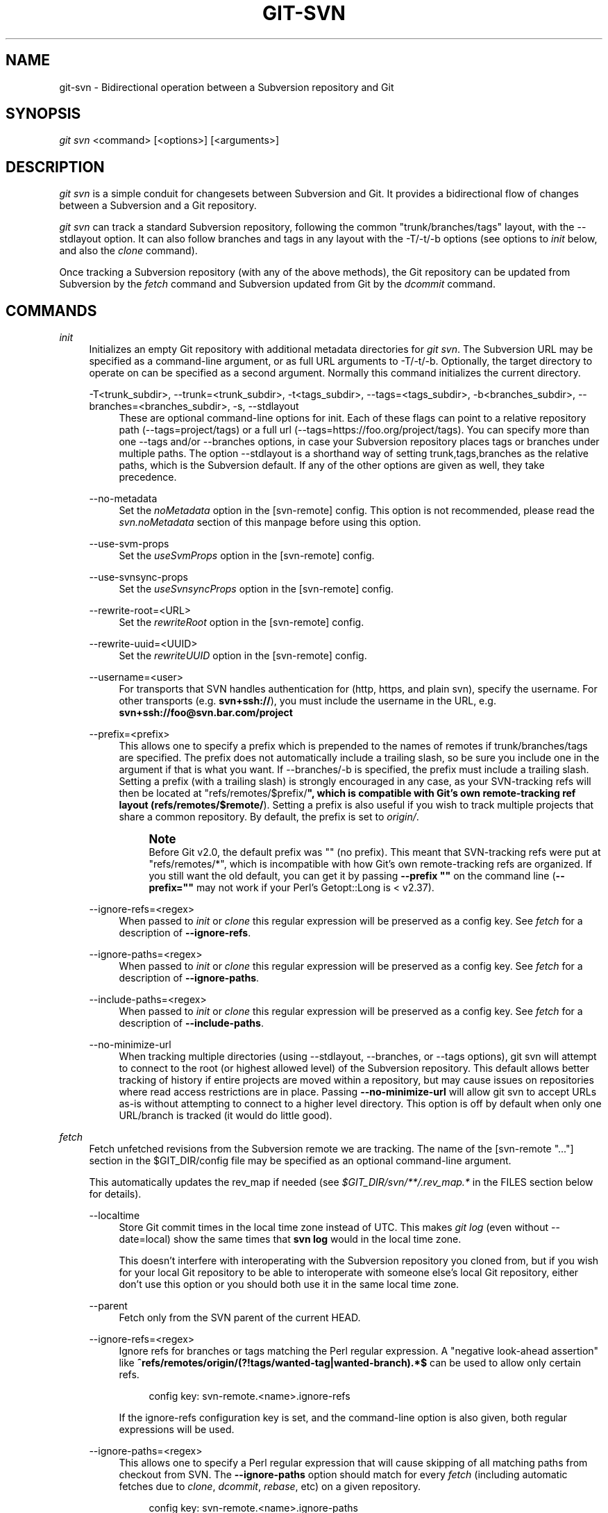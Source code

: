 '\" t
.\"     Title: git-svn
.\"    Author: [FIXME: author] [see http://www.docbook.org/tdg5/en/html/author]
.\" Generator: DocBook XSL Stylesheets vsnapshot <http://docbook.sf.net/>
.\"      Date: 06/22/2022
.\"    Manual: Git Manual
.\"    Source: Git 2.37.0.rc2
.\"  Language: English
.\"
.TH "GIT\-SVN" "1" "06/22/2022" "Git 2\&.37\&.0\&.rc2" "Git Manual"
.\" -----------------------------------------------------------------
.\" * Define some portability stuff
.\" -----------------------------------------------------------------
.\" ~~~~~~~~~~~~~~~~~~~~~~~~~~~~~~~~~~~~~~~~~~~~~~~~~~~~~~~~~~~~~~~~~
.\" http://bugs.debian.org/507673
.\" http://lists.gnu.org/archive/html/groff/2009-02/msg00013.html
.\" ~~~~~~~~~~~~~~~~~~~~~~~~~~~~~~~~~~~~~~~~~~~~~~~~~~~~~~~~~~~~~~~~~
.ie \n(.g .ds Aq \(aq
.el       .ds Aq '
.\" -----------------------------------------------------------------
.\" * set default formatting
.\" -----------------------------------------------------------------
.\" disable hyphenation
.nh
.\" disable justification (adjust text to left margin only)
.ad l
.\" -----------------------------------------------------------------
.\" * MAIN CONTENT STARTS HERE *
.\" -----------------------------------------------------------------
.SH "NAME"
git-svn \- Bidirectional operation between a Subversion repository and Git
.SH "SYNOPSIS"
.sp
.nf
\fIgit svn\fR <command> [<options>] [<arguments>]
.fi
.sp
.SH "DESCRIPTION"
.sp
\fIgit svn\fR is a simple conduit for changesets between Subversion and Git\&. It provides a bidirectional flow of changes between a Subversion and a Git repository\&.
.sp
\fIgit svn\fR can track a standard Subversion repository, following the common "trunk/branches/tags" layout, with the \-\-stdlayout option\&. It can also follow branches and tags in any layout with the \-T/\-t/\-b options (see options to \fIinit\fR below, and also the \fIclone\fR command)\&.
.sp
Once tracking a Subversion repository (with any of the above methods), the Git repository can be updated from Subversion by the \fIfetch\fR command and Subversion updated from Git by the \fIdcommit\fR command\&.
.SH "COMMANDS"
.PP
\fIinit\fR
.RS 4
Initializes an empty Git repository with additional metadata directories for
\fIgit svn\fR\&. The Subversion URL may be specified as a command\-line argument, or as full URL arguments to \-T/\-t/\-b\&. Optionally, the target directory to operate on can be specified as a second argument\&. Normally this command initializes the current directory\&.
.PP
\-T<trunk_subdir>, \-\-trunk=<trunk_subdir>, \-t<tags_subdir>, \-\-tags=<tags_subdir>, \-b<branches_subdir>, \-\-branches=<branches_subdir>, \-s, \-\-stdlayout
.RS 4
These are optional command\-line options for init\&. Each of these flags can point to a relative repository path (\-\-tags=project/tags) or a full url (\-\-tags=https://foo\&.org/project/tags)\&. You can specify more than one \-\-tags and/or \-\-branches options, in case your Subversion repository places tags or branches under multiple paths\&. The option \-\-stdlayout is a shorthand way of setting trunk,tags,branches as the relative paths, which is the Subversion default\&. If any of the other options are given as well, they take precedence\&.
.RE
.PP
\-\-no\-metadata
.RS 4
Set the
\fInoMetadata\fR
option in the [svn\-remote] config\&. This option is not recommended, please read the
\fIsvn\&.noMetadata\fR
section of this manpage before using this option\&.
.RE
.PP
\-\-use\-svm\-props
.RS 4
Set the
\fIuseSvmProps\fR
option in the [svn\-remote] config\&.
.RE
.PP
\-\-use\-svnsync\-props
.RS 4
Set the
\fIuseSvnsyncProps\fR
option in the [svn\-remote] config\&.
.RE
.PP
\-\-rewrite\-root=<URL>
.RS 4
Set the
\fIrewriteRoot\fR
option in the [svn\-remote] config\&.
.RE
.PP
\-\-rewrite\-uuid=<UUID>
.RS 4
Set the
\fIrewriteUUID\fR
option in the [svn\-remote] config\&.
.RE
.PP
\-\-username=<user>
.RS 4
For transports that SVN handles authentication for (http, https, and plain svn), specify the username\&. For other transports (e\&.g\&.
\fBsvn+ssh://\fR), you must include the username in the URL, e\&.g\&.
\fBsvn+ssh://foo@svn\&.bar\&.com/project\fR
.RE
.PP
\-\-prefix=<prefix>
.RS 4
This allows one to specify a prefix which is prepended to the names of remotes if trunk/branches/tags are specified\&. The prefix does not automatically include a trailing slash, so be sure you include one in the argument if that is what you want\&. If \-\-branches/\-b is specified, the prefix must include a trailing slash\&. Setting a prefix (with a trailing slash) is strongly encouraged in any case, as your SVN\-tracking refs will then be located at "refs/remotes/$prefix/\fB", which is compatible with Git\(cqs own remote\-tracking ref layout (refs/remotes/$remote/\fR)\&. Setting a prefix is also useful if you wish to track multiple projects that share a common repository\&. By default, the prefix is set to
\fIorigin/\fR\&.
.if n \{\
.sp
.\}
.RS 4
.it 1 an-trap
.nr an-no-space-flag 1
.nr an-break-flag 1
.br
.ps +1
\fBNote\fR
.ps -1
.br
Before Git v2\&.0, the default prefix was "" (no prefix)\&. This meant that SVN\-tracking refs were put at "refs/remotes/*", which is incompatible with how Git\(cqs own remote\-tracking refs are organized\&. If you still want the old default, you can get it by passing
\fB\-\-prefix ""\fR
on the command line (\fB\-\-prefix=""\fR
may not work if your Perl\(cqs Getopt::Long is < v2\&.37)\&.
.sp .5v
.RE
.RE
.PP
\-\-ignore\-refs=<regex>
.RS 4
When passed to
\fIinit\fR
or
\fIclone\fR
this regular expression will be preserved as a config key\&. See
\fIfetch\fR
for a description of
\fB\-\-ignore\-refs\fR\&.
.RE
.PP
\-\-ignore\-paths=<regex>
.RS 4
When passed to
\fIinit\fR
or
\fIclone\fR
this regular expression will be preserved as a config key\&. See
\fIfetch\fR
for a description of
\fB\-\-ignore\-paths\fR\&.
.RE
.PP
\-\-include\-paths=<regex>
.RS 4
When passed to
\fIinit\fR
or
\fIclone\fR
this regular expression will be preserved as a config key\&. See
\fIfetch\fR
for a description of
\fB\-\-include\-paths\fR\&.
.RE
.PP
\-\-no\-minimize\-url
.RS 4
When tracking multiple directories (using \-\-stdlayout, \-\-branches, or \-\-tags options), git svn will attempt to connect to the root (or highest allowed level) of the Subversion repository\&. This default allows better tracking of history if entire projects are moved within a repository, but may cause issues on repositories where read access restrictions are in place\&. Passing
\fB\-\-no\-minimize\-url\fR
will allow git svn to accept URLs as\-is without attempting to connect to a higher level directory\&. This option is off by default when only one URL/branch is tracked (it would do little good)\&.
.RE
.RE
.PP
\fIfetch\fR
.RS 4
Fetch unfetched revisions from the Subversion remote we are tracking\&. The name of the [svn\-remote "\&..."] section in the $GIT_DIR/config file may be specified as an optional command\-line argument\&.
.sp
This automatically updates the rev_map if needed (see
\fI$GIT_DIR/svn/**/\&.rev_map\&.*\fR
in the FILES section below for details)\&.
.PP
\-\-localtime
.RS 4
Store Git commit times in the local time zone instead of UTC\&. This makes
\fIgit log\fR
(even without \-\-date=local) show the same times that
\fBsvn log\fR
would in the local time zone\&.
.sp
This doesn\(cqt interfere with interoperating with the Subversion repository you cloned from, but if you wish for your local Git repository to be able to interoperate with someone else\(cqs local Git repository, either don\(cqt use this option or you should both use it in the same local time zone\&.
.RE
.PP
\-\-parent
.RS 4
Fetch only from the SVN parent of the current HEAD\&.
.RE
.PP
\-\-ignore\-refs=<regex>
.RS 4
Ignore refs for branches or tags matching the Perl regular expression\&. A "negative look\-ahead assertion" like
\fB^refs/remotes/origin/(?!tags/wanted\-tag|wanted\-branch)\&.*$\fR
can be used to allow only certain refs\&.
.sp
.if n \{\
.RS 4
.\}
.nf
config key: svn\-remote\&.<name>\&.ignore\-refs
.fi
.if n \{\
.RE
.\}
.sp
If the ignore\-refs configuration key is set, and the command\-line option is also given, both regular expressions will be used\&.
.RE
.PP
\-\-ignore\-paths=<regex>
.RS 4
This allows one to specify a Perl regular expression that will cause skipping of all matching paths from checkout from SVN\&. The
\fB\-\-ignore\-paths\fR
option should match for every
\fIfetch\fR
(including automatic fetches due to
\fIclone\fR,
\fIdcommit\fR,
\fIrebase\fR, etc) on a given repository\&.
.sp
.if n \{\
.RS 4
.\}
.nf
config key: svn\-remote\&.<name>\&.ignore\-paths
.fi
.if n \{\
.RE
.\}
.sp
If the ignore\-paths configuration key is set, and the command\-line option is also given, both regular expressions will be used\&.
.sp
Examples:
.PP
Skip "doc*" directory for every fetch
.RS 4
.sp
.if n \{\
.RS 4
.\}
.nf
\-\-ignore\-paths="^doc"
.fi
.if n \{\
.RE
.\}
.sp
.RE
.PP
Skip "branches" and "tags" of first level directories
.RS 4
.sp
.if n \{\
.RS 4
.\}
.nf
\-\-ignore\-paths="^[^/]+/(?:branches|tags)"
.fi
.if n \{\
.RE
.\}
.sp
.RE
.RE
.PP
\-\-include\-paths=<regex>
.RS 4
This allows one to specify a Perl regular expression that will cause the inclusion of only matching paths from checkout from SVN\&. The
\fB\-\-include\-paths\fR
option should match for every
\fIfetch\fR
(including automatic fetches due to
\fIclone\fR,
\fIdcommit\fR,
\fIrebase\fR, etc) on a given repository\&.
\fB\-\-ignore\-paths\fR
takes precedence over
\fB\-\-include\-paths\fR\&.
.sp
.if n \{\
.RS 4
.\}
.nf
config key: svn\-remote\&.<name>\&.include\-paths
.fi
.if n \{\
.RE
.\}
.sp
.RE
.PP
\-\-log\-window\-size=<n>
.RS 4
Fetch <n> log entries per request when scanning Subversion history\&. The default is 100\&. For very large Subversion repositories, larger values may be needed for
\fIclone\fR/\fIfetch\fR
to complete in reasonable time\&. But overly large values may lead to higher memory usage and request timeouts\&.
.RE
.RE
.PP
\fIclone\fR
.RS 4
Runs
\fIinit\fR
and
\fIfetch\fR\&. It will automatically create a directory based on the basename of the URL passed to it; or if a second argument is passed; it will create a directory and work within that\&. It accepts all arguments that the
\fIinit\fR
and
\fIfetch\fR
commands accept; with the exception of
\fB\-\-fetch\-all\fR
and
\fB\-\-parent\fR\&. After a repository is cloned, the
\fIfetch\fR
command will be able to update revisions without affecting the working tree; and the
\fIrebase\fR
command will be able to update the working tree with the latest changes\&.
.PP
\-\-preserve\-empty\-dirs
.RS 4
Create a placeholder file in the local Git repository for each empty directory fetched from Subversion\&. This includes directories that become empty by removing all entries in the Subversion repository (but not the directory itself)\&. The placeholder files are also tracked and removed when no longer necessary\&.
.RE
.PP
\-\-placeholder\-filename=<filename>
.RS 4
Set the name of placeholder files created by \-\-preserve\-empty\-dirs\&. Default: "\&.gitignore"
.RE
.RE
.PP
\fIrebase\fR
.RS 4
This fetches revisions from the SVN parent of the current HEAD and rebases the current (uncommitted to SVN) work against it\&.
.sp
This works similarly to
\fBsvn update\fR
or
\fIgit pull\fR
except that it preserves linear history with
\fIgit rebase\fR
instead of
\fIgit merge\fR
for ease of dcommitting with
\fIgit svn\fR\&.
.sp
This accepts all options that
\fIgit svn fetch\fR
and
\fIgit rebase\fR
accept\&. However,
\fB\-\-fetch\-all\fR
only fetches from the current [svn\-remote], and not all [svn\-remote] definitions\&.
.sp
Like
\fIgit rebase\fR; this requires that the working tree be clean and have no uncommitted changes\&.
.sp
This automatically updates the rev_map if needed (see
\fI$GIT_DIR/svn/**/\&.rev_map\&.*\fR
in the FILES section below for details)\&.
.PP
\-l, \-\-local
.RS 4
Do not fetch remotely; only run
\fIgit rebase\fR
against the last fetched commit from the upstream SVN\&.
.RE
.RE
.PP
\fIdcommit\fR
.RS 4
Commit each diff from the current branch directly to the SVN repository, and then rebase or reset (depending on whether or not there is a diff between SVN and head)\&. This will create a revision in SVN for each commit in Git\&.
.sp
When an optional Git branch name (or a Git commit object name) is specified as an argument, the subcommand works on the specified branch, not on the current branch\&.
.sp
Use of
\fIdcommit\fR
is preferred to
\fIset\-tree\fR
(below)\&.
.PP
\-\-no\-rebase
.RS 4
After committing, do not rebase or reset\&.
.RE
.PP
\-\-commit\-url <URL>
.RS 4
Commit to this SVN URL (the full path)\&. This is intended to allow existing
\fIgit svn\fR
repositories created with one transport method (e\&.g\&.
\fBsvn://\fR
or
\fBhttp://\fR
for anonymous read) to be reused if a user is later given access to an alternate transport method (e\&.g\&.
\fBsvn+ssh://\fR
or
\fBhttps://\fR) for commit\&.
.sp
.if n \{\
.RS 4
.\}
.nf
config key: svn\-remote\&.<name>\&.commiturl
config key: svn\&.commiturl (overwrites all svn\-remote\&.<name>\&.commiturl options)
.fi
.if n \{\
.RE
.\}
.sp
Note that the SVN URL of the commiturl config key includes the SVN branch\&. If you rather want to set the commit URL for an entire SVN repository use svn\-remote\&.<name>\&.pushurl instead\&.
.sp
Using this option for any other purpose (don\(cqt ask) is very strongly discouraged\&.
.RE
.PP
\-\-mergeinfo=<mergeinfo>
.RS 4
Add the given merge information during the dcommit (e\&.g\&.
\fB\-\-mergeinfo="/branches/foo:1\-10"\fR)\&. All svn server versions can store this information (as a property), and svn clients starting from version 1\&.5 can make use of it\&. To specify merge information from multiple branches, use a single space character between the branches (\fB\-\-mergeinfo="/branches/foo:1\-10 /branches/bar:3,5\-6,8"\fR)
.sp
.if n \{\
.RS 4
.\}
.nf
config key: svn\&.pushmergeinfo
.fi
.if n \{\
.RE
.\}
.sp
This option will cause git\-svn to attempt to automatically populate the svn:mergeinfo property in the SVN repository when possible\&. Currently, this can only be done when dcommitting non\-fast\-forward merges where all parents but the first have already been pushed into SVN\&.
.RE
.PP
\-\-interactive
.RS 4
Ask the user to confirm that a patch set should actually be sent to SVN\&. For each patch, one may answer "yes" (accept this patch), "no" (discard this patch), "all" (accept all patches), or "quit"\&.
.sp
\fIgit svn dcommit\fR
returns immediately if answer is "no" or "quit", without committing anything to SVN\&.
.RE
.RE
.PP
\fIbranch\fR
.RS 4
Create a branch in the SVN repository\&.
.PP
\-m, \-\-message
.RS 4
Allows to specify the commit message\&.
.RE
.PP
\-t, \-\-tag
.RS 4
Create a tag by using the tags_subdir instead of the branches_subdir specified during git svn init\&.
.RE
.PP
\-d<path>, \-\-destination=<path>
.RS 4
If more than one \-\-branches (or \-\-tags) option was given to the
\fIinit\fR
or
\fIclone\fR
command, you must provide the location of the branch (or tag) you wish to create in the SVN repository\&. <path> specifies which path to use to create the branch or tag and should match the pattern on the left\-hand side of one of the configured branches or tags refspecs\&. You can see these refspecs with the commands
.sp
.if n \{\
.RS 4
.\}
.nf
git config \-\-get\-all svn\-remote\&.<name>\&.branches
git config \-\-get\-all svn\-remote\&.<name>\&.tags
.fi
.if n \{\
.RE
.\}
.sp
where <name> is the name of the SVN repository as specified by the \-R option to
\fIinit\fR
(or "svn" by default)\&.
.RE
.PP
\-\-username
.RS 4
Specify the SVN username to perform the commit as\&. This option overrides the
\fIusername\fR
configuration property\&.
.RE
.PP
\-\-commit\-url
.RS 4
Use the specified URL to connect to the destination Subversion repository\&. This is useful in cases where the source SVN repository is read\-only\&. This option overrides configuration property
\fIcommiturl\fR\&.
.sp
.if n \{\
.RS 4
.\}
.nf
git config \-\-get\-all svn\-remote\&.<name>\&.commiturl
.fi
.if n \{\
.RE
.\}
.RE
.PP
\-\-parents
.RS 4
Create parent folders\&. This parameter is equivalent to the parameter \-\-parents on svn cp commands and is useful for non\-standard repository layouts\&.
.RE
.RE
.PP
\fItag\fR
.RS 4
Create a tag in the SVN repository\&. This is a shorthand for
\fIbranch \-t\fR\&.
.RE
.PP
\fIlog\fR
.RS 4
This should make it easy to look up svn log messages when svn users refer to \-r/\-\-revision numbers\&.
.sp
The following features from \(oqsvn log\(cq are supported:
.PP
\-r <n>[:<n>], \-\-revision=<n>[:<n>]
.RS 4
is supported, non\-numeric args are not: HEAD, NEXT, BASE, PREV, etc \&...
.RE
.PP
\-v, \-\-verbose
.RS 4
it\(cqs not completely compatible with the \-\-verbose output in svn log, but reasonably close\&.
.RE
.PP
\-\-limit=<n>
.RS 4
is NOT the same as \-\-max\-count, doesn\(cqt count merged/excluded commits
.RE
.PP
\-\-incremental
.RS 4
supported
.RE
.sp
New features:
.PP
\-\-show\-commit
.RS 4
shows the Git commit sha1, as well
.RE
.PP
\-\-oneline
.RS 4
our version of \-\-pretty=oneline
.RE
.sp
.if n \{\
.sp
.\}
.RS 4
.it 1 an-trap
.nr an-no-space-flag 1
.nr an-break-flag 1
.br
.ps +1
\fBNote\fR
.ps -1
.br
SVN itself only stores times in UTC and nothing else\&. The regular svn client converts the UTC time to the local time (or based on the TZ= environment)\&. This command has the same behaviour\&.
.sp .5v
.RE
Any other arguments are passed directly to
\fIgit log\fR
.RE
.PP
\fIblame\fR
.RS 4
Show what revision and author last modified each line of a file\&. The output of this mode is format\-compatible with the output of \(oqsvn blame\(cq by default\&. Like the SVN blame command, local uncommitted changes in the working tree are ignored; the version of the file in the HEAD revision is annotated\&. Unknown arguments are passed directly to
\fIgit blame\fR\&.
.PP
\-\-git\-format
.RS 4
Produce output in the same format as
\fIgit blame\fR, but with SVN revision numbers instead of Git commit hashes\&. In this mode, changes that haven\(cqt been committed to SVN (including local working\-copy edits) are shown as revision 0\&.
.RE
.RE
.PP
\fIfind\-rev\fR
.RS 4
When given an SVN revision number of the form
\fIrN\fR, returns the corresponding Git commit hash (this can optionally be followed by a tree\-ish to specify which branch should be searched)\&. When given a tree\-ish, returns the corresponding SVN revision number\&.
.PP
\-B, \-\-before
.RS 4
Don\(cqt require an exact match if given an SVN revision, instead find the commit corresponding to the state of the SVN repository (on the current branch) at the specified revision\&.
.RE
.PP
\-A, \-\-after
.RS 4
Don\(cqt require an exact match if given an SVN revision; if there is not an exact match return the closest match searching forward in the history\&.
.RE
.RE
.PP
\fIset\-tree\fR
.RS 4
You should consider using
\fIdcommit\fR
instead of this command\&. Commit specified commit or tree objects to SVN\&. This relies on your imported fetch data being up to date\&. This makes absolutely no attempts to do patching when committing to SVN, it simply overwrites files with those specified in the tree or commit\&. All merging is assumed to have taken place independently of
\fIgit svn\fR
functions\&.
.RE
.PP
\fIcreate\-ignore\fR
.RS 4
Recursively finds the svn:ignore property on directories and creates matching \&.gitignore files\&. The resulting files are staged to be committed, but are not committed\&. Use \-r/\-\-revision to refer to a specific revision\&.
.RE
.PP
\fIshow\-ignore\fR
.RS 4
Recursively finds and lists the svn:ignore property on directories\&. The output is suitable for appending to the $GIT_DIR/info/exclude file\&.
.RE
.PP
\fImkdirs\fR
.RS 4
Attempts to recreate empty directories that core Git cannot track based on information in $GIT_DIR/svn/<refname>/unhandled\&.log files\&. Empty directories are automatically recreated when using "git svn clone" and "git svn rebase", so "mkdirs" is intended for use after commands like "git checkout" or "git reset"\&. (See the svn\-remote\&.<name>\&.automkdirs config file option for more information\&.)
.RE
.PP
\fIcommit\-diff\fR
.RS 4
Commits the diff of two tree\-ish arguments from the command\-line\&. This command does not rely on being inside a
\fBgit svn init\fR\-ed repository\&. This command takes three arguments, (a) the original tree to diff against, (b) the new tree result, (c) the URL of the target Subversion repository\&. The final argument (URL) may be omitted if you are working from a
\fIgit svn\fR\-aware repository (that has been
\fBinit\fR\-ed with
\fIgit svn\fR)\&. The \-r<revision> option is required for this\&.
.sp
The commit message is supplied either directly with the
\fB\-m\fR
or
\fB\-F\fR
option, or indirectly from the tag or commit when the second tree\-ish denotes such an object, or it is requested by invoking an editor (see
\fB\-\-edit\fR
option below)\&.
.PP
\-m <msg>, \-\-message=<msg>
.RS 4
Use the given
\fBmsg\fR
as the commit message\&. This option disables the
\fB\-\-edit\fR
option\&.
.RE
.PP
\-F <filename>, \-\-file=<filename>
.RS 4
Take the commit message from the given file\&. This option disables the
\fB\-\-edit\fR
option\&.
.RE
.RE
.PP
\fIinfo\fR
.RS 4
Shows information about a file or directory similar to what \(oqsvn info\(cq provides\&. Does not currently support a \-r/\-\-revision argument\&. Use the \-\-url option to output only the value of the
\fIURL:\fR
field\&.
.RE
.PP
\fIproplist\fR
.RS 4
Lists the properties stored in the Subversion repository about a given file or directory\&. Use \-r/\-\-revision to refer to a specific Subversion revision\&.
.RE
.PP
\fIpropget\fR
.RS 4
Gets the Subversion property given as the first argument, for a file\&. A specific revision can be specified with \-r/\-\-revision\&.
.RE
.PP
\fIpropset\fR
.RS 4
Sets the Subversion property given as the first argument, to the value given as the second argument for the file given as the third argument\&.
.sp
Example:
.sp
.if n \{\
.RS 4
.\}
.nf
git svn propset svn:keywords "FreeBSD=%H" devel/py\-tipper/Makefile
.fi
.if n \{\
.RE
.\}
.sp
This will set the property
\fIsvn:keywords\fR
to
\fIFreeBSD=%H\fR
for the file
\fIdevel/py\-tipper/Makefile\fR\&.
.RE
.PP
\fIshow\-externals\fR
.RS 4
Shows the Subversion externals\&. Use \-r/\-\-revision to specify a specific revision\&.
.RE
.PP
\fIgc\fR
.RS 4
Compress $GIT_DIR/svn/<refname>/unhandled\&.log files and remove $GIT_DIR/svn/<refname>/index files\&.
.RE
.PP
\fIreset\fR
.RS 4
Undoes the effects of
\fIfetch\fR
back to the specified revision\&. This allows you to re\-\fIfetch\fR
an SVN revision\&. Normally the contents of an SVN revision should never change and
\fIreset\fR
should not be necessary\&. However, if SVN permissions change, or if you alter your \-\-ignore\-paths option, a
\fIfetch\fR
may fail with "not found in commit" (file not previously visible) or "checksum mismatch" (missed a modification)\&. If the problem file cannot be ignored forever (with \-\-ignore\-paths) the only way to repair the repo is to use
\fIreset\fR\&.
.sp
Only the rev_map and refs/remotes/git\-svn are changed (see
\fI$GIT_DIR/svn/**/\&.rev_map\&.*\fR
in the FILES section below for details)\&. Follow
\fIreset\fR
with a
\fIfetch\fR
and then
\fIgit reset\fR
or
\fIgit rebase\fR
to move local branches onto the new tree\&.
.PP
\-r <n>, \-\-revision=<n>
.RS 4
Specify the most recent revision to keep\&. All later revisions are discarded\&.
.RE
.PP
\-p, \-\-parent
.RS 4
Discard the specified revision as well, keeping the nearest parent instead\&.
.RE
.PP
Example:
.RS 4
Assume you have local changes in "master", but you need to refetch "r2"\&.
.sp
.if n \{\
.RS 4
.\}
.nf
    r1\-\-\-r2\-\-\-r3 remotes/git\-svn
                \e
                 A\-\-\-B master
.fi
.if n \{\
.RE
.\}
.sp
Fix the ignore\-paths or SVN permissions problem that caused "r2" to be incomplete in the first place\&. Then:
.sp
.if n \{\
.RS 4
.\}
.nf
git svn reset \-r2 \-p
git svn fetch
.fi
.if n \{\
.RE
.\}
.sp

.sp
.if n \{\
.RS 4
.\}
.nf
    r1\-\-\-r2\(aq\-\-r3\(aq remotes/git\-svn
      \e
       r2\-\-\-r3\-\-\-A\-\-\-B master
.fi
.if n \{\
.RE
.\}
.sp
Then fixup "master" with
\fIgit rebase\fR\&. Do NOT use
\fIgit merge\fR
or your history will not be compatible with a future
\fIdcommit\fR!
.sp
.if n \{\
.RS 4
.\}
.nf
git rebase \-\-onto remotes/git\-svn A^ master
.fi
.if n \{\
.RE
.\}
.sp

.sp
.if n \{\
.RS 4
.\}
.nf
    r1\-\-\-r2\(aq\-\-r3\(aq remotes/git\-svn
                \e
                 A\(aq\-\-B\(aq master
.fi
.if n \{\
.RE
.\}
.sp
.RE
.RE
.SH "OPTIONS"
.PP
\-\-shared[=(false|true|umask|group|all|world|everybody)], \-\-template=<template\-directory>
.RS 4
Only used with the
\fIinit\fR
command\&. These are passed directly to
\fIgit init\fR\&.
.RE
.PP
\-r <arg>, \-\-revision <arg>
.RS 4
Used with the
\fIfetch\fR
command\&.
.sp
This allows revision ranges for partial/cauterized history to be supported\&. $NUMBER, $NUMBER1:$NUMBER2 (numeric ranges), $NUMBER:HEAD, and BASE:$NUMBER are all supported\&.
.sp
This can allow you to make partial mirrors when running fetch; but is generally not recommended because history will be skipped and lost\&.
.RE
.PP
\-, \-\-stdin
.RS 4
Only used with the
\fIset\-tree\fR
command\&.
.sp
Read a list of commits from stdin and commit them in reverse order\&. Only the leading sha1 is read from each line, so
\fIgit rev\-list \-\-pretty=oneline\fR
output can be used\&.
.RE
.PP
\-\-rmdir
.RS 4
Only used with the
\fIdcommit\fR,
\fIset\-tree\fR
and
\fIcommit\-diff\fR
commands\&.
.sp
Remove directories from the SVN tree if there are no files left behind\&. SVN can version empty directories, and they are not removed by default if there are no files left in them\&. Git cannot version empty directories\&. Enabling this flag will make the commit to SVN act like Git\&.
.sp
.if n \{\
.RS 4
.\}
.nf
config key: svn\&.rmdir
.fi
.if n \{\
.RE
.\}
.sp
.RE
.PP
\-e, \-\-edit
.RS 4
Only used with the
\fIdcommit\fR,
\fIset\-tree\fR
and
\fIcommit\-diff\fR
commands\&.
.sp
Edit the commit message before committing to SVN\&. This is off by default for objects that are commits, and forced on when committing tree objects\&.
.sp
.if n \{\
.RS 4
.\}
.nf
config key: svn\&.edit
.fi
.if n \{\
.RE
.\}
.sp
.RE
.PP
\-l<num>, \-\-find\-copies\-harder
.RS 4
Only used with the
\fIdcommit\fR,
\fIset\-tree\fR
and
\fIcommit\-diff\fR
commands\&.
.sp
They are both passed directly to
\fIgit diff\-tree\fR; see
\fBgit-diff-tree\fR(1)
for more information\&.
.sp
.if n \{\
.RS 4
.\}
.nf
config key: svn\&.l
config key: svn\&.findcopiesharder
.fi
.if n \{\
.RE
.\}
.sp
.RE
.PP
\-A<filename>, \-\-authors\-file=<filename>
.RS 4
Syntax is compatible with the file used by
\fIgit cvsimport\fR
but an empty email address can be supplied with
\fI<>\fR:
.sp
.if n \{\
.RS 4
.\}
.nf
        loginname = Joe User <user@example\&.com>
.fi
.if n \{\
.RE
.\}
.sp
If this option is specified and
\fIgit svn\fR
encounters an SVN committer name that does not exist in the authors\-file,
\fIgit svn\fR
will abort operation\&. The user will then have to add the appropriate entry\&. Re\-running the previous
\fIgit svn\fR
command after the authors\-file is modified should continue operation\&.
.sp
.if n \{\
.RS 4
.\}
.nf
config key: svn\&.authorsfile
.fi
.if n \{\
.RE
.\}
.sp
.RE
.PP
\-\-authors\-prog=<filename>
.RS 4
If this option is specified, for each SVN committer name that does not exist in the authors file, the given file is executed with the committer name as the first argument\&. The program is expected to return a single line of the form "Name <email>" or "Name <>", which will be treated as if included in the authors file\&.
.sp
Due to historical reasons a relative
\fIfilename\fR
is first searched relative to the current directory for
\fIinit\fR
and
\fIclone\fR
and relative to the root of the working tree for
\fIfetch\fR\&. If
\fIfilename\fR
is not found, it is searched like any other command in
\fI$PATH\fR\&.
.sp
.if n \{\
.RS 4
.\}
.nf
config key: svn\&.authorsProg
.fi
.if n \{\
.RE
.\}
.sp
.RE
.PP
\-q, \-\-quiet
.RS 4
Make
\fIgit svn\fR
less verbose\&. Specify a second time to make it even less verbose\&.
.RE
.PP
\-m, \-\-merge, \-s<strategy>, \-\-strategy=<strategy>, \-p, \-\-rebase\-merges
.RS 4
These are only used with the
\fIdcommit\fR
and
\fIrebase\fR
commands\&.
.sp
Passed directly to
\fIgit rebase\fR
when using
\fIdcommit\fR
if a
\fIgit reset\fR
cannot be used (see
\fIdcommit\fR)\&.
.RE
.PP
\-n, \-\-dry\-run
.RS 4
This can be used with the
\fIdcommit\fR,
\fIrebase\fR,
\fIbranch\fR
and
\fItag\fR
commands\&.
.sp
For
\fIdcommit\fR, print out the series of Git arguments that would show which diffs would be committed to SVN\&.
.sp
For
\fIrebase\fR, display the local branch associated with the upstream svn repository associated with the current branch and the URL of svn repository that will be fetched from\&.
.sp
For
\fIbranch\fR
and
\fItag\fR, display the urls that will be used for copying when creating the branch or tag\&.
.RE
.PP
\-\-use\-log\-author
.RS 4
When retrieving svn commits into Git (as part of
\fIfetch\fR,
\fIrebase\fR, or
\fIdcommit\fR
operations), look for the first
\fBFrom:\fR
line or
\fBSigned\-off\-by\fR
trailer in the log message and use that as the author string\&.
.sp
.if n \{\
.RS 4
.\}
.nf
config key: svn\&.useLogAuthor
.fi
.if n \{\
.RE
.\}
.sp
.RE
.PP
\-\-add\-author\-from
.RS 4
When committing to svn from Git (as part of
\fIset\-tree\fR
or
\fIdcommit\fR
operations), if the existing log message doesn\(cqt already have a
\fBFrom:\fR
or
\fBSigned\-off\-by\fR
trailer, append a
\fBFrom:\fR
line based on the Git commit\(cqs author string\&. If you use this, then
\fB\-\-use\-log\-author\fR
will retrieve a valid author string for all commits\&.
.sp
.if n \{\
.RS 4
.\}
.nf
config key: svn\&.addAuthorFrom
.fi
.if n \{\
.RE
.\}
.sp
.RE
.SH "ADVANCED OPTIONS"
.PP
\-i<GIT_SVN_ID>, \-\-id <GIT_SVN_ID>
.RS 4
This sets GIT_SVN_ID (instead of using the environment)\&. This allows the user to override the default refname to fetch from when tracking a single URL\&. The
\fIlog\fR
and
\fIdcommit\fR
commands no longer require this switch as an argument\&.
.RE
.PP
\-R<remote name>, \-\-svn\-remote <remote name>
.RS 4
Specify the [svn\-remote "<remote name>"] section to use, this allows SVN multiple repositories to be tracked\&. Default: "svn"
.RE
.PP
\-\-follow\-parent
.RS 4
This option is only relevant if we are tracking branches (using one of the repository layout options \-\-trunk, \-\-tags, \-\-branches, \-\-stdlayout)\&. For each tracked branch, try to find out where its revision was copied from, and set a suitable parent in the first Git commit for the branch\&. This is especially helpful when we\(cqre tracking a directory that has been moved around within the repository\&. If this feature is disabled, the branches created by
\fIgit svn\fR
will all be linear and not share any history, meaning that there will be no information on where branches were branched off or merged\&. However, following long/convoluted histories can take a long time, so disabling this feature may speed up the cloning process\&. This feature is enabled by default, use \-\-no\-follow\-parent to disable it\&.
.sp
.if n \{\
.RS 4
.\}
.nf
config key: svn\&.followparent
.fi
.if n \{\
.RE
.\}
.sp
.RE
.SH "CONFIG FILE\-ONLY OPTIONS"
.PP
svn\&.noMetadata, svn\-remote\&.<name>\&.noMetadata
.RS 4
This gets rid of the
\fIgit\-svn\-id:\fR
lines at the end of every commit\&.
.sp
This option can only be used for one\-shot imports as
\fIgit svn\fR
will not be able to fetch again without metadata\&. Additionally, if you lose your
\fI$GIT_DIR/svn/**/\&.rev_map\&.*\fR
files,
\fIgit svn\fR
will not be able to rebuild them\&.
.sp
The
\fIgit svn log\fR
command will not work on repositories using this, either\&. Using this conflicts with the
\fIuseSvmProps\fR
option for (hopefully) obvious reasons\&.
.sp
This option is NOT recommended as it makes it difficult to track down old references to SVN revision numbers in existing documentation, bug reports, and archives\&. If you plan to eventually migrate from SVN to Git and are certain about dropping SVN history, consider
\m[blue]\fBgit\-filter\-repo\fR\m[]\&\s-2\u[1]\d\s+2
instead\&. filter\-repo also allows reformatting of metadata for ease\-of\-reading and rewriting authorship info for non\-"svn\&.authorsFile" users\&.
.RE
.PP
svn\&.useSvmProps, svn\-remote\&.<name>\&.useSvmProps
.RS 4
This allows
\fIgit svn\fR
to re\-map repository URLs and UUIDs from mirrors created using SVN::Mirror (or svk) for metadata\&.
.sp
If an SVN revision has a property, "svm:headrev", it is likely that the revision was created by SVN::Mirror (also used by SVK)\&. The property contains a repository UUID and a revision\&. We want to make it look like we are mirroring the original URL, so introduce a helper function that returns the original identity URL and UUID, and use it when generating metadata in commit messages\&.
.RE
.PP
svn\&.useSvnsyncProps, svn\-remote\&.<name>\&.useSvnsyncprops
.RS 4
Similar to the useSvmProps option; this is for users of the svnsync(1) command distributed with SVN 1\&.4\&.x and later\&.
.RE
.PP
svn\-remote\&.<name>\&.rewriteRoot
.RS 4
This allows users to create repositories from alternate URLs\&. For example, an administrator could run
\fIgit svn\fR
on the server locally (accessing via file://) but wish to distribute the repository with a public http:// or svn:// URL in the metadata so users of it will see the public URL\&.
.RE
.PP
svn\-remote\&.<name>\&.rewriteUUID
.RS 4
Similar to the useSvmProps option; this is for users who need to remap the UUID manually\&. This may be useful in situations where the original UUID is not available via either useSvmProps or useSvnsyncProps\&.
.RE
.PP
svn\-remote\&.<name>\&.pushurl
.RS 4
Similar to Git\(cqs
\fBremote\&.<name>\&.pushurl\fR, this key is designed to be used in cases where
\fIurl\fR
points to an SVN repository via a read\-only transport, to provide an alternate read/write transport\&. It is assumed that both keys point to the same repository\&. Unlike
\fIcommiturl\fR,
\fIpushurl\fR
is a base path\&. If either
\fIcommiturl\fR
or
\fIpushurl\fR
could be used,
\fIcommiturl\fR
takes precedence\&.
.RE
.PP
svn\&.brokenSymlinkWorkaround
.RS 4
This disables potentially expensive checks to workaround broken symlinks checked into SVN by broken clients\&. Set this option to "false" if you track a SVN repository with many empty blobs that are not symlinks\&. This option may be changed while
\fIgit svn\fR
is running and take effect on the next revision fetched\&. If unset,
\fIgit svn\fR
assumes this option to be "true"\&.
.RE
.PP
svn\&.pathnameencoding
.RS 4
This instructs git svn to recode pathnames to a given encoding\&. It can be used by windows users and by those who work in non\-utf8 locales to avoid corrupted file names with non\-ASCII characters\&. Valid encodings are the ones supported by Perl\(cqs Encode module\&.
.RE
.PP
svn\-remote\&.<name>\&.automkdirs
.RS 4
Normally, the "git svn clone" and "git svn rebase" commands attempt to recreate empty directories that are in the Subversion repository\&. If this option is set to "false", then empty directories will only be created if the "git svn mkdirs" command is run explicitly\&. If unset,
\fIgit svn\fR
assumes this option to be "true"\&.
.RE
.sp
Since the noMetadata, rewriteRoot, rewriteUUID, useSvnsyncProps and useSvmProps options all affect the metadata generated and used by \fIgit svn\fR; they \fBmust\fR be set in the configuration file before any history is imported and these settings should never be changed once they are set\&.
.sp
Additionally, only one of these options can be used per svn\-remote section because they affect the \fIgit\-svn\-id:\fR metadata line, except for rewriteRoot and rewriteUUID which can be used together\&.
.SH "BASIC EXAMPLES"
.sp
Tracking and contributing to the trunk of a Subversion\-managed project (ignoring tags and branches):
.sp
.if n \{\
.RS 4
.\}
.nf
# Clone a repo (like git clone):
        git svn clone http://svn\&.example\&.com/project/trunk
# Enter the newly cloned directory:
        cd trunk
# You should be on master branch, double\-check with \(aqgit branch\(aq
        git branch
# Do some work and commit locally to Git:
        git commit \&.\&.\&.
# Something is committed to SVN, rebase your local changes against the
# latest changes in SVN:
        git svn rebase
# Now commit your changes (that were committed previously using Git) to SVN,
# as well as automatically updating your working HEAD:
        git svn dcommit
# Append svn:ignore settings to the default Git exclude file:
        git svn show\-ignore >> \&.git/info/exclude
.fi
.if n \{\
.RE
.\}
.sp
.sp
Tracking and contributing to an entire Subversion\-managed project (complete with a trunk, tags and branches):
.sp
.if n \{\
.RS 4
.\}
.nf
# Clone a repo with standard SVN directory layout (like git clone):
        git svn clone http://svn\&.example\&.com/project \-\-stdlayout \-\-prefix svn/
# Or, if the repo uses a non\-standard directory layout:
        git svn clone http://svn\&.example\&.com/project \-T tr \-b branch \-t tag \-\-prefix svn/
# View all branches and tags you have cloned:
        git branch \-r
# Create a new branch in SVN
        git svn branch waldo
# Reset your master to trunk (or any other branch, replacing \(aqtrunk\(aq
# with the appropriate name):
        git reset \-\-hard svn/trunk
# You may only dcommit to one branch/tag/trunk at a time\&.  The usage
# of dcommit/rebase/show\-ignore should be the same as above\&.
.fi
.if n \{\
.RE
.\}
.sp
.sp
The initial \fIgit svn clone\fR can be quite time\-consuming (especially for large Subversion repositories)\&. If multiple people (or one person with multiple machines) want to use \fIgit svn\fR to interact with the same Subversion repository, you can do the initial \fIgit svn clone\fR to a repository on a server and have each person clone that repository with \fIgit clone\fR:
.sp
.if n \{\
.RS 4
.\}
.nf
# Do the initial import on a server
        ssh server "cd /pub && git svn clone http://svn\&.example\&.com/project [options\&.\&.\&.]"
# Clone locally \- make sure the refs/remotes/ space matches the server
        mkdir project
        cd project
        git init
        git remote add origin server:/pub/project
        git config \-\-replace\-all remote\&.origin\&.fetch \(aq+refs/remotes/*:refs/remotes/*\(aq
        git fetch
# Prevent fetch/pull from remote Git server in the future,
# we only want to use git svn for future updates
        git config \-\-remove\-section remote\&.origin
# Create a local branch from one of the branches just fetched
        git checkout \-b master FETCH_HEAD
# Initialize \(aqgit svn\(aq locally (be sure to use the same URL and
# \-\-stdlayout/\-T/\-b/\-t/\-\-prefix options as were used on server)
        git svn init http://svn\&.example\&.com/project [options\&.\&.\&.]
# Pull the latest changes from Subversion
        git svn rebase
.fi
.if n \{\
.RE
.\}
.sp
.SH "REBASE VS\&. PULL/MERGE"
.sp
Prefer to use \fIgit svn rebase\fR or \fIgit rebase\fR, rather than \fIgit pull\fR or \fIgit merge\fR to synchronize unintegrated commits with a \fIgit svn\fR branch\&. Doing so will keep the history of unintegrated commits linear with respect to the upstream SVN repository and allow the use of the preferred \fIgit svn dcommit\fR subcommand to push unintegrated commits back into SVN\&.
.sp
Originally, \fIgit svn\fR recommended that developers pulled or merged from the \fIgit svn\fR branch\&. This was because the author favored \fBgit svn set\-tree B\fR to commit a single head rather than the \fBgit svn set\-tree A\&.\&.B\fR notation to commit multiple commits\&. Use of \fIgit pull\fR or \fIgit merge\fR with \fBgit svn set\-tree A\&.\&.B\fR will cause non\-linear history to be flattened when committing into SVN and this can lead to merge commits unexpectedly reversing previous commits in SVN\&.
.SH "MERGE TRACKING"
.sp
While \fIgit svn\fR can track copy history (including branches and tags) for repositories adopting a standard layout, it cannot yet represent merge history that happened inside git back upstream to SVN users\&. Therefore it is advised that users keep history as linear as possible inside Git to ease compatibility with SVN (see the CAVEATS section below)\&.
.SH "HANDLING OF SVN BRANCHES"
.sp
If \fIgit svn\fR is configured to fetch branches (and \-\-follow\-branches is in effect), it sometimes creates multiple Git branches for one SVN branch, where the additional branches have names of the form \fIbranchname@nnn\fR (with nnn an SVN revision number)\&. These additional branches are created if \fIgit svn\fR cannot find a parent commit for the first commit in an SVN branch, to connect the branch to the history of the other branches\&.
.sp
Normally, the first commit in an SVN branch consists of a copy operation\&. \fIgit svn\fR will read this commit to get the SVN revision the branch was created from\&. It will then try to find the Git commit that corresponds to this SVN revision, and use that as the parent of the branch\&. However, it is possible that there is no suitable Git commit to serve as parent\&. This will happen, among other reasons, if the SVN branch is a copy of a revision that was not fetched by \fIgit svn\fR (e\&.g\&. because it is an old revision that was skipped with \fB\-\-revision\fR), or if in SVN a directory was copied that is not tracked by \fIgit svn\fR (such as a branch that is not tracked at all, or a subdirectory of a tracked branch)\&. In these cases, \fIgit svn\fR will still create a Git branch, but instead of using an existing Git commit as the parent of the branch, it will read the SVN history of the directory the branch was copied from and create appropriate Git commits\&. This is indicated by the message "Initializing parent: <branchname>"\&.
.sp
Additionally, it will create a special branch named \fI<branchname>@<SVN\-Revision>\fR, where <SVN\-Revision> is the SVN revision number the branch was copied from\&. This branch will point to the newly created parent commit of the branch\&. If in SVN the branch was deleted and later recreated from a different version, there will be multiple such branches with an \fI@\fR\&.
.sp
Note that this may mean that multiple Git commits are created for a single SVN revision\&.
.sp
An example: in an SVN repository with a standard trunk/tags/branches layout, a directory trunk/sub is created in r\&.100\&. In r\&.200, trunk/sub is branched by copying it to branches/\&. \fIgit svn clone \-s\fR will then create a branch \fIsub\fR\&. It will also create new Git commits for r\&.100 through r\&.199 and use these as the history of branch \fIsub\fR\&. Thus there will be two Git commits for each revision from r\&.100 to r\&.199 (one containing trunk/, one containing trunk/sub/)\&. Finally, it will create a branch \fIsub@200\fR pointing to the new parent commit of branch \fIsub\fR (i\&.e\&. the commit for r\&.200 and trunk/sub/)\&.
.SH "CAVEATS"
.sp
For the sake of simplicity and interoperating with Subversion, it is recommended that all \fIgit svn\fR users clone, fetch and dcommit directly from the SVN server, and avoid all \fIgit clone\fR/\fIpull\fR/\fImerge\fR/\fIpush\fR operations between Git repositories and branches\&. The recommended method of exchanging code between Git branches and users is \fIgit format\-patch\fR and \fIgit am\fR, or just \(aqdcommit\(cqing to the SVN repository\&.
.sp
Running \fIgit merge\fR or \fIgit pull\fR is NOT recommended on a branch you plan to \fIdcommit\fR from because Subversion users cannot see any merges you\(cqve made\&. Furthermore, if you merge or pull from a Git branch that is a mirror of an SVN branch, \fIdcommit\fR may commit to the wrong branch\&.
.sp
If you do merge, note the following rule: \fIgit svn dcommit\fR will attempt to commit on top of the SVN commit named in
.sp
.if n \{\
.RS 4
.\}
.nf
git log \-\-grep=^git\-svn\-id: \-\-first\-parent \-1
.fi
.if n \{\
.RE
.\}
.sp
.sp
You \fImust\fR therefore ensure that the most recent commit of the branch you want to dcommit to is the \fIfirst\fR parent of the merge\&. Chaos will ensue otherwise, especially if the first parent is an older commit on the same SVN branch\&.
.sp
\fIgit clone\fR does not clone branches under the refs/remotes/ hierarchy or any \fIgit svn\fR metadata, or config\&. So repositories created and managed with using \fIgit svn\fR should use \fIrsync\fR for cloning, if cloning is to be done at all\&.
.sp
Since \fIdcommit\fR uses rebase internally, any Git branches you \fIgit push\fR to before \fIdcommit\fR on will require forcing an overwrite of the existing ref on the remote repository\&. This is generally considered bad practice, see the \fBgit-push\fR(1) documentation for details\&.
.sp
Do not use the \-\-amend option of \fBgit-commit\fR(1) on a change you\(cqve already dcommitted\&. It is considered bad practice to \-\-amend commits you\(cqve already pushed to a remote repository for other users, and dcommit with SVN is analogous to that\&.
.sp
When cloning an SVN repository, if none of the options for describing the repository layout is used (\-\-trunk, \-\-tags, \-\-branches, \-\-stdlayout), \fIgit svn clone\fR will create a Git repository with completely linear history, where branches and tags appear as separate directories in the working copy\&. While this is the easiest way to get a copy of a complete repository, for projects with many branches it will lead to a working copy many times larger than just the trunk\&. Thus for projects using the standard directory structure (trunk/branches/tags), it is recommended to clone with option \fB\-\-stdlayout\fR\&. If the project uses a non\-standard structure, and/or if branches and tags are not required, it is easiest to only clone one directory (typically trunk), without giving any repository layout options\&. If the full history with branches and tags is required, the options \fB\-\-trunk\fR / \fB\-\-branches\fR / \fB\-\-tags\fR must be used\&.
.sp
When using multiple \-\-branches or \-\-tags, \fIgit svn\fR does not automatically handle name collisions (for example, if two branches from different paths have the same name, or if a branch and a tag have the same name)\&. In these cases, use \fIinit\fR to set up your Git repository then, before your first \fIfetch\fR, edit the $GIT_DIR/config file so that the branches and tags are associated with different name spaces\&. For example:
.sp
.if n \{\
.RS 4
.\}
.nf
branches = stable/*:refs/remotes/svn/stable/*
branches = debug/*:refs/remotes/svn/debug/*
.fi
.if n \{\
.RE
.\}
.SH "CONFIGURATION"
.sp
\fIgit svn\fR stores [svn\-remote] configuration information in the repository $GIT_DIR/config file\&. It is similar the core Git [remote] sections except \fIfetch\fR keys do not accept glob arguments; but they are instead handled by the \fIbranches\fR and \fItags\fR keys\&. Since some SVN repositories are oddly configured with multiple projects glob expansions such those listed below are allowed:
.sp
.if n \{\
.RS 4
.\}
.nf
[svn\-remote "project\-a"]
        url = http://server\&.org/svn
        fetch = trunk/project\-a:refs/remotes/project\-a/trunk
        branches = branches/*/project\-a:refs/remotes/project\-a/branches/*
        branches = branches/release_*:refs/remotes/project\-a/branches/release_*
        branches = branches/re*se:refs/remotes/project\-a/branches/*
        tags = tags/*/project\-a:refs/remotes/project\-a/tags/*
.fi
.if n \{\
.RE
.\}
.sp
.sp
Keep in mind that the \fB*\fR (asterisk) wildcard of the local ref (right of the \fB:\fR) \fBmust\fR be the farthest right path component; however the remote wildcard may be anywhere as long as it\(cqs an independent path component (surrounded by \fB/\fR or EOL)\&. This type of configuration is not automatically created by \fIinit\fR and should be manually entered with a text\-editor or using \fIgit config\fR\&.
.sp
Also note that only one asterisk is allowed per word\&. For example:
.sp
.if n \{\
.RS 4
.\}
.nf
branches = branches/re*se:refs/remotes/project\-a/branches/*
.fi
.if n \{\
.RE
.\}
.sp
will match branches \fIrelease\fR, \fIrese\fR, \fIre123se\fR, however
.sp
.if n \{\
.RS 4
.\}
.nf
branches = branches/re*s*e:refs/remotes/project\-a/branches/*
.fi
.if n \{\
.RE
.\}
.sp
will produce an error\&.
.sp
It is also possible to fetch a subset of branches or tags by using a comma\-separated list of names within braces\&. For example:
.sp
.if n \{\
.RS 4
.\}
.nf
[svn\-remote "huge\-project"]
        url = http://server\&.org/svn
        fetch = trunk/src:refs/remotes/trunk
        branches = branches/{red,green}/src:refs/remotes/project\-a/branches/*
        tags = tags/{1\&.0,2\&.0}/src:refs/remotes/project\-a/tags/*
.fi
.if n \{\
.RE
.\}
.sp
.sp
Multiple fetch, branches, and tags keys are supported:
.sp
.if n \{\
.RS 4
.\}
.nf
[svn\-remote "messy\-repo"]
        url = http://server\&.org/svn
        fetch = trunk/project\-a:refs/remotes/project\-a/trunk
        fetch = branches/demos/june\-project\-a\-demo:refs/remotes/project\-a/demos/june\-demo
        branches = branches/server/*:refs/remotes/project\-a/branches/*
        branches = branches/demos/2011/*:refs/remotes/project\-a/2011\-demos/*
        tags = tags/server/*:refs/remotes/project\-a/tags/*
.fi
.if n \{\
.RE
.\}
.sp
.sp
Creating a branch in such a configuration requires disambiguating which location to use using the \-d or \-\-destination flag:
.sp
.if n \{\
.RS 4
.\}
.nf
$ git svn branch \-d branches/server release\-2\-3\-0
.fi
.if n \{\
.RE
.\}
.sp
.sp
Note that git\-svn keeps track of the highest revision in which a branch or tag has appeared\&. If the subset of branches or tags is changed after fetching, then $GIT_DIR/svn/\&.metadata must be manually edited to remove (or reset) branches\-maxRev and/or tags\-maxRev as appropriate\&.
.SH "FILES"
.PP
$GIT_DIR/svn/**/\&.rev_map\&.*
.RS 4
Mapping between Subversion revision numbers and Git commit names\&. In a repository where the noMetadata option is not set, this can be rebuilt from the git\-svn\-id: lines that are at the end of every commit (see the
\fIsvn\&.noMetadata\fR
section above for details)\&.
.sp
\fIgit svn fetch\fR
and
\fIgit svn rebase\fR
automatically update the rev_map if it is missing or not up to date\&.
\fIgit svn reset\fR
automatically rewinds it\&.
.RE
.SH "BUGS"
.sp
We ignore all SVN properties except svn:executable\&. Any unhandled properties are logged to $GIT_DIR/svn/<refname>/unhandled\&.log
.sp
Renamed and copied directories are not detected by Git and hence not tracked when committing to SVN\&. I do not plan on adding support for this as it\(cqs quite difficult and time\-consuming to get working for all the possible corner cases (Git doesn\(cqt do it, either)\&. Committing renamed and copied files is fully supported if they\(cqre similar enough for Git to detect them\&.
.sp
In SVN, it is possible (though discouraged) to commit changes to a tag (because a tag is just a directory copy, thus technically the same as a branch)\&. When cloning an SVN repository, \fIgit svn\fR cannot know if such a commit to a tag will happen in the future\&. Thus it acts conservatively and imports all SVN tags as branches, prefixing the tag name with \fItags/\fR\&.
.SH "SEE ALSO"
.sp
\fBgit-rebase\fR(1)
.SH "GIT"
.sp
Part of the \fBgit\fR(1) suite
.SH "NOTES"
.IP " 1." 4
git-filter-repo
.RS 4
\%https://github.com/newren/git-filter-repo
.RE
